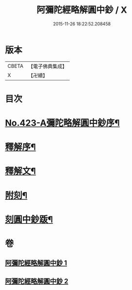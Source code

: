 #+TITLE: 阿彌陀經略解圓中鈔 / X
#+DATE: 2015-11-26 18:22:52.208458
* 版本
 |     CBETA|【電子佛典集成】|
 |         X|【卍續】    |

* 目次
* [[file:KR6p0018_001.txt::001-0559a1][No.423-A彌陀略解圓中鈔序¶]]
* [[file:KR6p0018_001.txt::0559b10][釋解序¶]]
* [[file:KR6p0018_001.txt::0562c1][釋解文¶]]
* [[file:KR6p0018_002.txt::0599a2][附刻¶]]
* [[file:KR6p0018_002.txt::0599b4][刻圓中鈔䟦¶]]
* 卷
** [[file:KR6p0018_001.txt][阿彌陀經略解圓中鈔 1]]
** [[file:KR6p0018_002.txt][阿彌陀經略解圓中鈔 2]]
